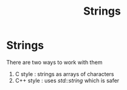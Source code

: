 #+title: Strings
* Strings
There are two ways to work with them
1. C style : strings as arrays of characters
2. C++ style : uses /std::string/ which is safer
